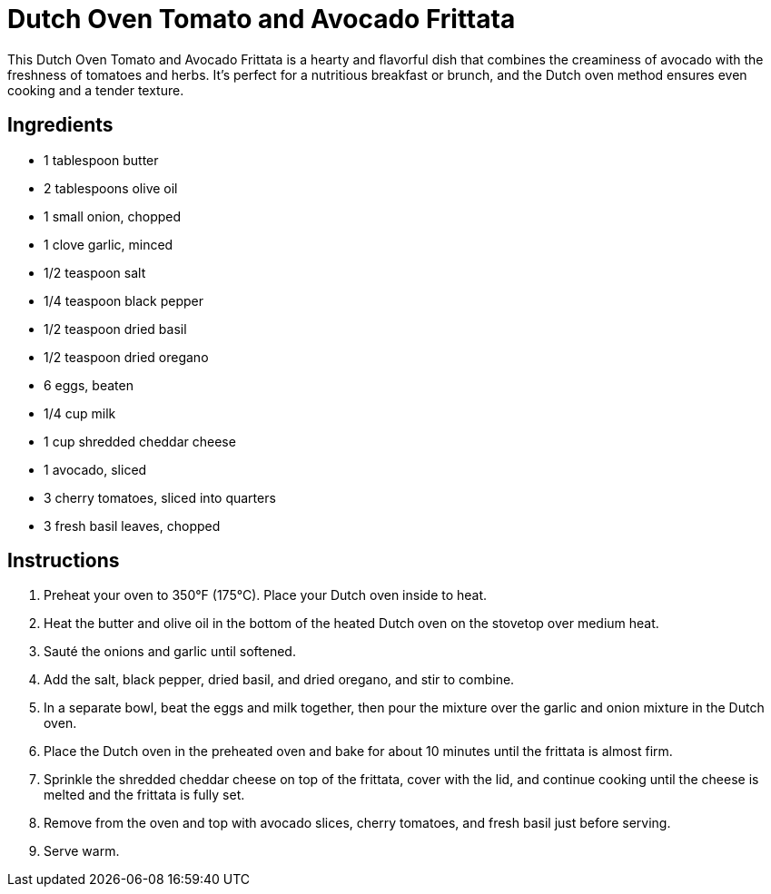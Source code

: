 = Dutch Oven Tomato and Avocado Frittata

This Dutch Oven Tomato and Avocado Frittata is a hearty and flavorful dish that combines the creaminess of avocado with the freshness of tomatoes and herbs. It's perfect for a nutritious breakfast or brunch, and the Dutch oven method ensures even cooking and a tender texture.

== Ingredients

* 1 tablespoon butter
* 2 tablespoons olive oil
* 1 small onion, chopped
* 1 clove garlic, minced
* 1/2 teaspoon salt
* 1/4 teaspoon black pepper
* 1/2 teaspoon dried basil
* 1/2 teaspoon dried oregano
* 6 eggs, beaten
* 1/4 cup milk
* 1 cup shredded cheddar cheese
* 1 avocado, sliced
* 3 cherry tomatoes, sliced into quarters
* 3 fresh basil leaves, chopped

== Instructions

1. Preheat your oven to 350°F (175°C). Place your Dutch oven inside to heat.
2. Heat the butter and olive oil in the bottom of the heated Dutch oven on the stovetop over medium heat.
3. Sauté the onions and garlic until softened.
4. Add the salt, black pepper, dried basil, and dried oregano, and stir to combine.
5. In a separate bowl, beat the eggs and milk together, then pour the mixture over the garlic and onion mixture in the Dutch oven.
6. Place the Dutch oven in the preheated oven and bake for about 10 minutes until the frittata is almost firm.
7. Sprinkle the shredded cheddar cheese on top of the frittata, cover with the lid, and continue cooking until the cheese is melted and the frittata is fully set.
8. Remove from the oven and top with avocado slices, cherry tomatoes, and fresh basil just before serving.
9. Serve warm.
